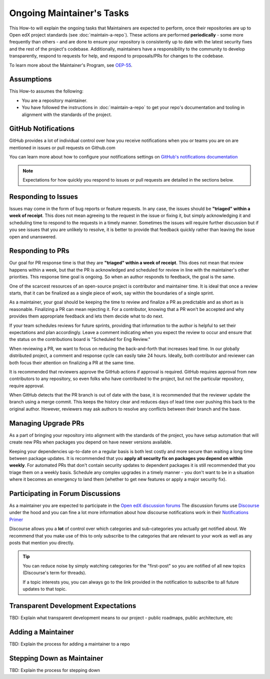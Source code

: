 Ongoing Maintainer's Tasks
##########################

..
  Much of the TBD content in this document should be answered when we come
  to consensus on https://openedx.atlassian.net/wiki/spaces/COMM/pages/3545726977/Maintainer+Outstanding+Questions+9+14+meeting


This How-to will explain the ongoing tasks that Maintainers are expected to
perform, once their repositories are up to Open edX project standards (see
:doc:`maintain-a-repo`). These actions are performed **periodically** - some more
frequently than others - and are done to ensure your repository is consistently
up to date with the latest security fixes and the rest of the project's codebase.
Additionally, maintainers have a responsibility to the community to develop
transparently, respond to requests for help, and respond to proposals/PRs for
changes to the codebase.

To learn more about the Maintainer's Program, see `OEP-55`_.

.. _OEP-55: https://open-edx-proposals.readthedocs.io/en/latest/processes/oep-0055-proc-project-maintainers.html


Assumptions
***********

This How-to assumes the following:

* You are a repository maintainer.

* You have followed the instructions in :doc:`maintain-a-repo` to get your repo's
  documentation and tooling in alignment with the standards of the project.

GitHub Notifications
********************

GitHub provides a lot of individual control over how you receive notifications when you or teams you are on are mentioned in issues or pull requests on Github.com

You can learn more about how to configure your notifications settings on `GitHub's notifications documentation`_ 

.. note::

   Expectations for how quickly you respond to issues or pull requests are detailed in the sections below.


.. _GitHub's notifications documentation: https://docs.github.com/en/account-and-profile/managing-subscriptions-and-notifications-on-github/setting-up-notifications/about-notifications

Responding to Issues
********************

Issues may come in the form of bug reports or feature requests. In any case, the issues should be **"triaged" within a week of receipt**.  This does not mean agreeing to the request in the issue or fixing it, but simply acknowledging it and scheduling time to respond to the requests in a timely manner.  Sometimes the issues will require further discussion but if you see issues that you are unlikely to resolve, it is better to provide that feedback quickly rather than leaving the issue open and unanswered.

Responding to PRs
*****************

Our goal for PR response time is that they are **"triaged" within a week of receipt**. This does not mean that review happens within a week, but that the PR is acknowledged and scheduled for review in line with the maintainer's other priorities.  This response time goal is ongoing.  So when an author responds to feedback, the goal is the same.

One of the scarcest resources of an open-source project is contributor and maintainer time.  It is ideal that once a review starts, that it can be finalized as a single piece of work, say within the boundaries of a single sprint.

As a maintainer, your goal should be keeping the time to review and finalize a PR as predictable and as short as is reasonable.  Finalizing a PR can mean rejecting it. For a contributor, knowing that a PR won't be accepted and why provides them appropriate feedback and lets them decide what to do next.

If your team schedules reviews for future sprints, providing that information to the author is helpful to set their expectations and plan accordingly. Leave a comment indicating when you expect the review to occur and ensure that the status on the contributions board is "Scheduled for Eng Review."

When reviewing a PR, we want to focus on reducing the back-and-forth that increases lead time.  In our globally distributed project, a comment and response cycle can easily take 24 hours.  Ideally, both contributor and reviewer can both focus their attention on finalizing a PR at the same time.

It is recommended that reviewers approve the GitHub actions if approval is required.  GitHub requires approval from new contributors to any repository, so even folks who have contributed to the project, but not the particular repository, require approval.

When GitHub detects that the PR branch is out of date with the base, it is recommended that the reviewer update the branch using a merge commit.  This keeps the history clear and reduces days of lead time over pushing this back to the original author.  However, reviewers may ask authors to resolve any conflicts between their branch and the base.

Managing Upgrade PRs
********************

As a part of bringing your repository into alignment with the standards of the project, you have setup automation that will create new PRs when packages you depend on have newer versions available.

Keeping your dependencies up-to-date on a regular basis is both lest costly and more secure than waiting a long time between package updates.  It is recommended that you **apply all security fix on packages you depend on within weekly**.  For automated PRs that don't contain security updates to dependent packages it is still recommended that you triage them on a weekly basis. Schedule any complex upgrades in a timely manner - you don't want to be in a situation where it becomes an emergency to land them (whether to get new features or apply a major security fix).

Participating in Forum Discussions
**********************************

As a maintainer you are expected to participate in the `Open edX discussion forums`_  The discussion forums use `Discourse <https://discourse.org>`_ under the hood and you can fine a lot more information about how discourse notifications work in their `Notifications Primer`_

Discourse allows you a **lot** of control over which categories and sub-categories you actually get notified about.  We recommend that you make use of this to only subscribe to the categories that are relevant to your work as well as any posts that mention you directly.


.. tip::

   You can reduce noise by simply watching categories for the "first-post" so you are notified of all new topics (Discourse's term for threads).

   If a topic interests you, you can always go to the link provided in the notification to subscribe to all future updates to that topic.

.. _Open edX discussion forums: https://discuss.openedx.org/
.. _Notifications Primer: https://meta.discourse.org/t/notifications-primer/228439

Transparent Development Expectations
************************************

TBD: Explain what transparent development means to our project - public roadmaps,
public architecture, etc

Adding a Maintainer
*******************

TBD: Explain the process for adding a maintainer to a repo

Stepping Down as Maintainer
***************************

TBD: Explain the process for stepping down
